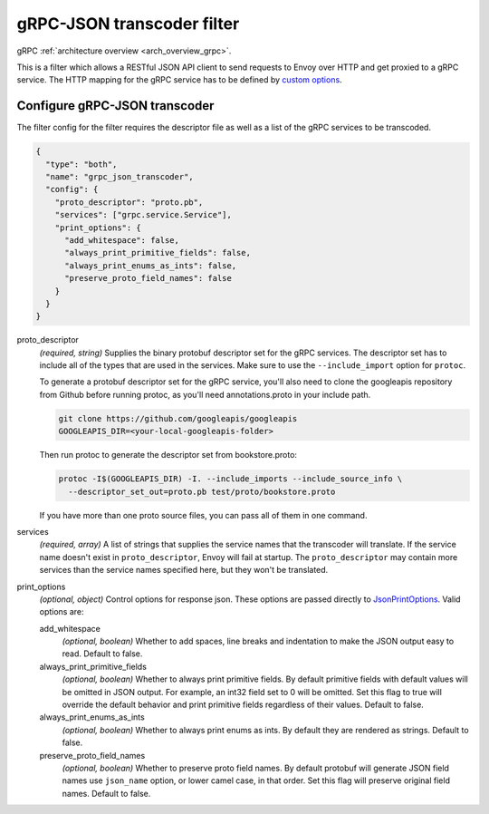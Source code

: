 .. _config_http_filters_grpc_json_transcoder:

gRPC-JSON transcoder filter
===========================

gRPC :ref:`architecture overview <arch_overview_grpc>`.

This is a filter which allows a RESTful JSON API client to send requests to Envoy over HTTP
and get proxied to a gRPC service. The HTTP mapping for the gRPC service has to be defined by
`custom options <https://cloud.google.com/service-management/reference/rpc/google.api#http>`_.

Configure gRPC-JSON transcoder
------------------------------

The filter config for the filter requires the descriptor file as well as a list of the gRPC 
services to be transcoded.

.. code-block:: json

  {
    "type": "both",
    "name": "grpc_json_transcoder",
    "config": {
      "proto_descriptor": "proto.pb",
      "services": ["grpc.service.Service"],
      "print_options": {
        "add_whitespace": false,
        "always_print_primitive_fields": false,
        "always_print_enums_as_ints": false,
        "preserve_proto_field_names": false
      }
    }
  }

proto_descriptor
  *(required, string)* Supplies the binary protobuf descriptor set for the gRPC services.
  The descriptor set has to include all of the types that are used in the services. Make sure 
  to use the ``--include_import`` option for ``protoc``.

  To generate a protobuf descriptor set for the gRPC service, you'll also need to clone the
  googleapis repository from Github before running protoc, as you'll need annotations.proto
  in your include path.

  .. code-block:: bash

    git clone https://github.com/googleapis/googleapis
    GOOGLEAPIS_DIR=<your-local-googleapis-folder>

  Then run protoc to generate the descriptor set from bookstore.proto:

  .. code-block:: bash

    protoc -I$(GOOGLEAPIS_DIR) -I. --include_imports --include_source_info \
      --descriptor_set_out=proto.pb test/proto/bookstore.proto

  If you have more than one proto source files, you can pass all of them in one command.

services
  *(required, array)* A list of strings that supplies the service names that the
  transcoder will translate. If the service name doesn't exist in ``proto_descriptor``, Envoy
  will fail at startup. The ``proto_descriptor`` may contain more services than the service names
  specified here, but they won't be translated.

print_options
  *(optional, object)* Control options for response json. These options are passed directly to
  `JsonPrintOptions <https://developers.google.com/protocol-buffers/docs/reference/cpp/
  google.protobuf.util.json_util#JsonPrintOptions>`_. Valid options are:

  add_whitespace
    *(optional, boolean)* Whether to add spaces, line breaks and indentation to make the JSON
    output easy to read. Default to false.

  always_print_primitive_fields
    *(optional, boolean)* Whether to always print primitive fields. By default primitive fields
    with default values will be omitted in JSON output. For example, an int32 field set to 0
    will be omitted. Set this flag to true will override the default behavior and print primitive
    fields regardless of their values. Default to false.

  always_print_enums_as_ints
    *(optional, boolean)* Whether to always print enums as ints. By default they are rendered as
    strings. Default to false.

  preserve_proto_field_names
    *(optional, boolean)* Whether to preserve proto field names. By default protobuf will generate
    JSON field names use ``json_name`` option, or lower camel case, in that order. Set this flag
    will preserve original field names. Default to false.
